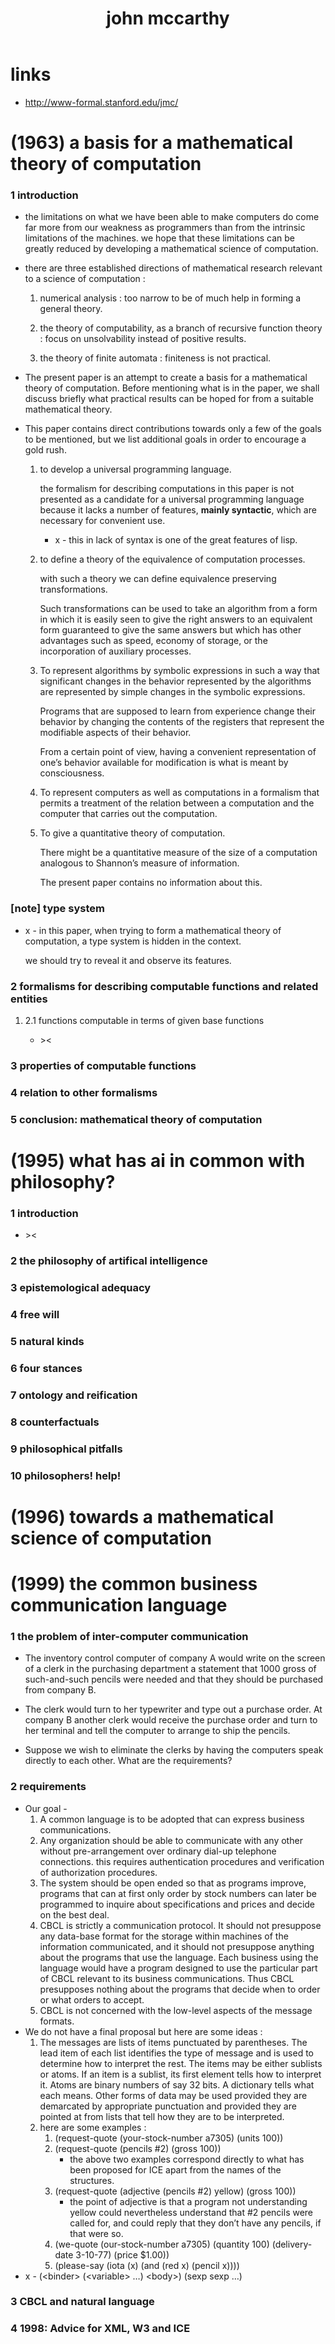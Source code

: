 #+title: john mccarthy

* links

  - http://www-formal.stanford.edu/jmc/

* (1963) a basis for a mathematical theory of computation

*** 1 introduction

    - the limitations on what we have been able to make computers do
      come far more from our weakness as programmers
      than from the intrinsic limitations of the machines.
      we hope that these limitations can be greatly reduced
      by developing a mathematical science of computation.

    - there are three established directions of mathematical research
      relevant to a science of computation :

      1. numerical analysis :
         too narrow to be of much help in forming a general theory.

      2. the theory of computability, as a branch of recursive function theory :
         focus on unsolvability instead of positive results.

      3. the theory of finite automata :
         finiteness is not practical.

    - The present paper is an attempt to create
      a basis for a mathematical theory of computation.
      Before mentioning what is in the paper,
      we shall discuss briefly what practical results can be hoped for
      from a suitable mathematical theory.

    - This paper contains direct contributions
      towards only a few of the goals to be mentioned,
      but we list additional goals in order
      to encourage a gold rush.

      1. to develop a universal programming language.

         the formalism for describing computations in this paper
         is not presented as a candidate for a universal programming language
         because it lacks a number of features,
         *mainly syntactic*, which are necessary for convenient use.

         - x -
           this in lack of syntax is one of the great features of lisp.

      2. to define a theory of the equivalence of computation processes.

         with such a theory we can define equivalence preserving transformations.

         Such transformations can be used to take an algorithm
         from a form in which it is easily seen to give the right answers
         to an equivalent form guaranteed to give the same answers
         but which has other advantages such as speed, economy of storage,
         or the incorporation of auxiliary processes.

      3. To represent algorithms by symbolic expressions in such a way that
         significant changes in the behavior represented by the algorithms
         are represented by simple changes in the symbolic expressions.

         Programs that are supposed to learn from experience
         change their behavior by changing the contents of the registers
         that represent the modifiable aspects of their behavior.

         From a certain point of view,
         having a convenient representation
         of one’s behavior available for modification
         is what is meant by consciousness.

      4. To represent computers as well as computations
         in a formalism that permits a treatment of the relation
         between a computation and the computer that carries out the computation.

      5. To give a quantitative theory of computation.

         There might be a quantitative measure of the size of a computation
         analogous to Shannon’s measure of information.

         The present paper contains no information about this.

*** [note] type system

    - x -
      in this paper,
      when trying to form a mathematical theory of computation,
      a type system is hidden in the context.

      we should try to reveal it and observe its features.

*** 2 formalisms for describing computable functions and related entities

***** 2.1 functions computable in terms of given base functions

      - ><

*** 3 properties of computable functions

*** 4 relation to other formalisms

*** 5 conclusion: mathematical theory of computation

* (1995) what has ai in common with philosophy?

*** 1 introduction

    - ><

*** 2 the philosophy of artifical intelligence

*** 3 epistemological adequacy

*** 4 free will

*** 5 natural kinds

*** 6 four stances

*** 7 ontology and reification

*** 8 counterfactuals

*** 9 philosophical pitfalls

*** 10 philosophers! help!

* (1996) towards a mathematical science of computation

* (1999) the common business communication language

*** 1 the problem of inter-computer communication

    - The inventory control computer of company A
      would write on the screen of a clerk
      in the purchasing department
      a statement that 1000 gross of such-and-such pencils were needed
      and that they should be purchased from company B.

    - The clerk would turn to her typewriter and type out a purchase order.
      At company B another clerk would receive the purchase order
      and turn to her terminal and tell the computer to arrange to ship the pencils.

    - Suppose we wish to eliminate the clerks
      by having the computers speak directly to each other.
      What are the requirements?

*** 2 requirements

    - Our goal -
      1. A common language is to be adopted
         that can express business communications.
      2. Any organization should be able to communicate with any other
         without pre-arrangement over ordinary dial-up telephone connections.
         this requires authentication procedures
         and verification of authorization procedures.
      3. The system should be open ended so that as programs improve,
         programs that can at first only order by stock numbers
         can later be programmed to inquire about specifications and prices
         and decide on the best deal.
      4. CBCL is strictly a communication protocol.
         It should not presuppose any data-base format
         for the storage within machines of the information communicated,
         and it should not presuppose anything about the programs that use the language.
         Each business using the language
         would have a program designed to use the particular part of CBCL
         relevant to its business communications.
         Thus CBCL presupposes nothing about the programs that decide
         when to order or what orders to accept.
      5. CBCL is not concerned with the low-level aspects of the message formats.

    - We do not have a final proposal but here are some ideas :
      1. The messages are lists of items punctuated by parentheses.
         The lead item of each list identifies the type of message
         and is used to determine how to interpret the rest.
         The items may be either sublists or atoms.
         If an item is a sublist,
         its first element tells how to interpret it.
         Atoms are binary numbers of say 32 bits.
         A dictionary tells what each means.
         Other forms of data may be used
         provided they are demarcated by appropriate punctuation
         and provided they are pointed at from lists
         that tell how they are to be interpreted.
      2. here are some examples :
         1. (request-quote (your-stock-number a7305) (units 100))
         2. (request-quote (pencils #2) (gross 100))
            - the above two examples correspond directly to what has been
              proposed for ICE apart from the names of the structures.
         3. (request-quote (adjective (pencils #2) yellow) (gross 100))
            - the point of adjective is that
              a program not understanding yellow
              could nevertheless understand that
              #2 pencils were called for,
              and could reply that they don’t have any pencils,
              if that were so.
         4. (we-quote (our-stock-number a7305) (quantity 100)
             (delivery-date 3-10-77) (price $1.00))
         5. (please-say (iota (x) (and (red x) (pencil x))))

    - x -
      (<binder> (<variable> ...) <body>)
      (sexp sexp ...)

*** 3 CBCL and natural language

*** 4 1998: Advice for XML, W3 and ICE
